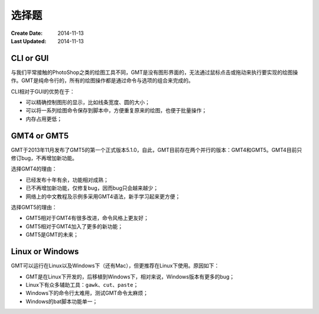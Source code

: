选择题
======

:Create Date: 2014-11-13
:Last Updated: 2014-11-13

CLI or GUI
----------

与我们平常接触的PhotoShop之类的绘图工具不同，GMT是没有图形界面的，无法通过鼠标点击或拖动来执行要实现的绘图操作。GMT是纯命令行的，所有的绘图操作都是通过命令与选项的组合来完成的。

CLI相对于GUI的优势在于：

- 可以精确控制图形的显示，比如线条宽度、圆的大小；
- 可以将一系列绘图命令保存到脚本中，方便重复原来的绘图，也便于批量操作；
- 内存占用更低；

GMT4 or GMT5
------------

GMT于2013年11月发布了GMT5的第一个正式版本5.1.0，自此，GMT目前存在两个并行的版本：GMT4和GMT5。GMT4目前只修订bug，不再增加新功能。

选择GMT4的理由：

- 已经发布十年有余，功能相对成熟；
- 已不再增加新功能，仅修复bug，因而bug只会越来越少；
- 网络上的中文教程及示例多采用GMT4语法，新手学习起来更方便；

选择GMT5的理由：

- GMT5相对于GMT4有很多改进，命令风格上更友好；
- GMT5相对于GMT4加入了更多的新功能；
- GMT5是GMT的未来；

Linux or Windows
----------------

GMT可以运行在Linux以及Windows下（还有Mac），但更推荐在Linux下使用。原因如下：

- GMT是在Linux下开发的，后移植到Windows下，相对来说，Windows版本有更多的bug；
- Linux下有众多辅助工具：\ ``gawk``\ 、\ ``cut``\ 、\ ``paste``\ ；
- Windows下的命令行太难用，测试GMT命令太麻烦；
- Windows的bat脚本功能单一；
